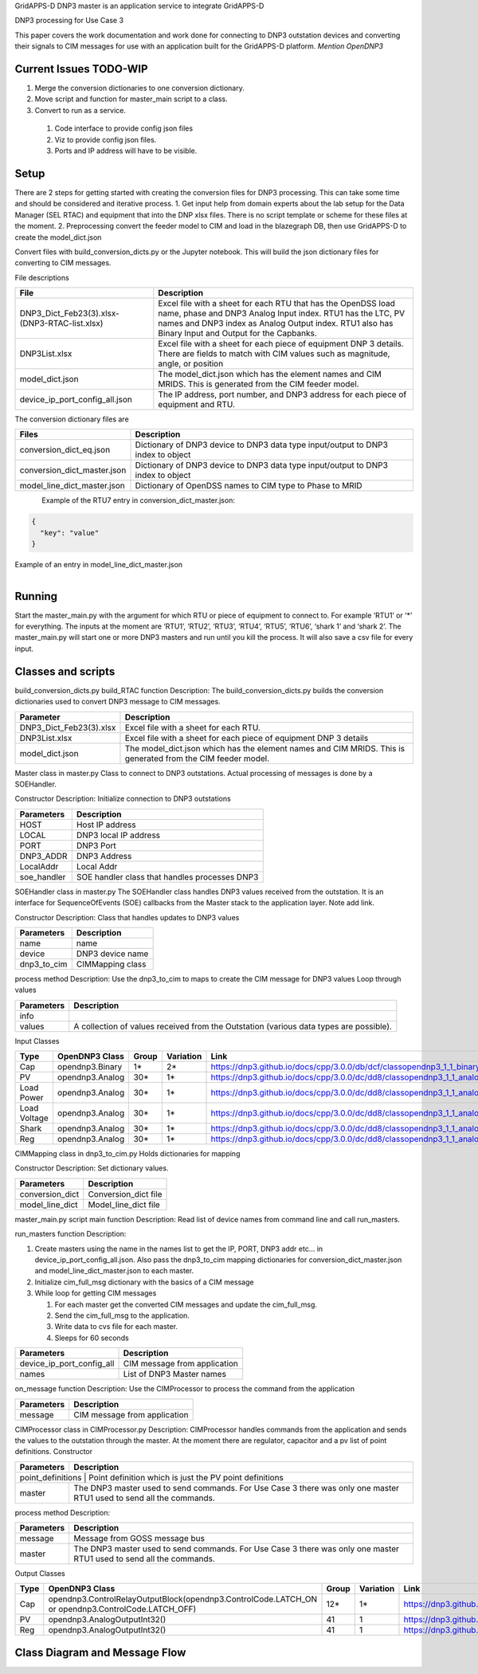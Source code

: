 
GridAPPS-D DNP3 master is an application service to integrate GridAPPS-D

DNP3 processing for Use Case 3

This paper covers the work documentation and work done for connecting to DNP3 outstation devices and converting their signals to CIM messages for use with an application built for the GridAPPS-D platform. *Mention OpenDNP3*

Current Issues TODO-WIP
^^^^^^^^^^^^^^^^^^^^^^^

#. Merge the conversion dictionaries to one conversion dictionary.
#.	Move script and function for master_main script to a class.
#.	Convert to run as a service.

   #. Code interface to provide config json files
   #. Viz to provide config json files.
   #. Ports and IP address will have to be visible.

Setup
^^^^^

There are 2 steps for getting started with creating the conversion files for DNP3 processing. This can take some time and should be considered and iterative process.
1.	Get input help from domain experts about the lab setup for the Data Manager (SEL RTAC) and equipment that into the DNP xlsx files. There is no script template or scheme for these files at the moment.
2.	Preprocessing convert the feeder model to CIM and load in the blazegraph DB, then use GridAPPS-D to create the model_dict.json

Convert files with build_conversion_dicts.py or the Jupyter notebook. This will build the json dictionary files for converting to CIM messages.

File descriptions

+-------------------------------------------------+-------------------------------------------------------------------------------------------------------------------------------------------------------------------------------------------------------------------------------------+
| File                                            | Description                                                                                                                                                                                                                         |
+=================================================+=====================================================================================================================================================================================================================================+
| DNP3_Dict_Feb23(3).xlsx- (DNP3-RTAC-list.xlsx)  | Excel file with a sheet for each RTU that has the OpenDSS load name, phase and DNP3 Analog Input index. RTU1 has the LTC, PV names and DNP3 index as Analog Output index.  RTU1 also has Binary Input and Output for the Capbanks.  |
+-------------------------------------------------+-------------------------------------------------------------------------------------------------------------------------------------------------------------------------------------------------------------------------------------+
| DNP3List.xlsx                                   | Excel file with a sheet for each piece of equipment DNP 3 details. There are fields to match with CIM values such as magnitude, angle, or position                                                                                  |
+-------------------------------------------------+-------------------------------------------------------------------------------------------------------------------------------------------------------------------------------------------------------------------------------------+
| model_dict.json                                 | The model_dict.json which has the element names and CIM MRIDS. This is generated from the CIM feeder model.                                                                                                                         |
+-------------------------------------------------+-------------------------------------------------------------------------------------------------------------------------------------------------------------------------------------------------------------------------------------+
| device_ip_port_config_all.json                  | The IP address, port number, and DNP3 address for each piece of equipment and RTU.                                                                                                                                                  |
+-------------------------------------------------+-------------------------------------------------------------------------------------------------------------------------------------------------------------------------------------------------------------------------------------+


The conversion dictionary files are

+------------------------------+-----------------------------------------------------------------------------------+
| Files                        | Description                                                                       |
+==============================+===================================================================================+
| conversion_dict_eq.json      | Dictionary of DNP3 device to DNP3 data type input/output to DNP3 index to object  |
+------------------------------+-----------------------------------------------------------------------------------+
| conversion_dict_master.json  | Dictionary of DNP3 device to DNP3 data type input/output to DNP3 index to object  |
+------------------------------+-----------------------------------------------------------------------------------+
| model_line_dict_master.json  | Dictionary of OpenDSS names to CIM type to Phase to MRID                          |
+------------------------------+-----------------------------------------------------------------------------------+


.. figure::  _static/ConversionDictionary.png
    :align: left
    :alt: ConversionDictionary
    :figclass: align-left

Example of the RTU7 entry in conversion_dict_master.json:

.. code-block:: JSON

    {
      "key": "value"
    }

.. code-block:: JSON
    :caption: Conversion Dict Example

    {
        "RTU_7": {
           "Analog input": {
             "0": {
               "DSS to OdeepC Meter Point": "P_Tran_xf_701_1095507_5022.1",
               "Measurement": "Real Power",
               "DSS Marker": 11.0,
               "RTAC RTU Address": 1.0,
               "Analog In Index": 0,
               "RTU port": 20007,
               "RTAC IP": "10.79.91.42",
               "Multiplier": "",
               "index": 0,
               "CIM phase": "A",
               "CIM attribute": "magnitude",
               "CIM units": "VA",
               "CIM name": "tran_xf_701_1095507_5022"
             }
          }
        }
    }

Example of an entry in model_line_dict_master.json

.. figure:: _static/ModelDictionary.png
    :align: left
    :alt: ModelDictionary
    :figclass: align-left

.. code-block:: JSON
    :caption: Model Dictionary Example

    {
        "tran_xf_701_1095511_5025": {
           "VA": {
             "A": {
               "mrid": "_262c1051-d1f3-4210-8464-7fc184c65290",
               "type": "angle"
             }
           },
           "PNV": {
             "A": {
               "mrid": "_b546b42e-43b6-4efc-87eb-d3e215c86957",
               "type": "angle"
             }
           }
        }
    }


Running
^^^^^^^

Start the master_main.py with the argument for which RTU or piece of equipment to connect to. For example ‘RTU1’ or  ‘*’ for everything. The inputs at the moment are ‘RTU1’, ‘RTU2’, ‘RTU3’, ‘RTU4’, ‘RTU5’, ‘RTU6’, ‘shark 1’ and ‘shark 2’. The master_main.py will start one or more DNP3 masters and run until you kill the process. It will also save a csv file for every input.

.. code-block:: BASH
    :caption: master_main example

    python master_main.py ‘*’

Classes and scripts
^^^^^^^^^^^^^^^^^^^

build_conversion_dicts.py
build_RTAC function
Description: The build_conversion_dicts.py builds the conversion dictionaries used to convert DNP3 message to CIM messages.

+--------------------------+--------------------------------------------------------------------------------------------------------------+
| Parameter                | Description                                                                                                  |
+==========================+==============================================================================================================+
| DNP3_Dict_Feb23(3).xlsx  | Excel file with a sheet for each RTU.                                                                        |
+--------------------------+--------------------------------------------------------------------------------------------------------------+
| DNP3List.xlsx            | Excel file with a sheet for each piece of equipment DNP 3 details                                            |
+--------------------------+--------------------------------------------------------------------------------------------------------------+
| model_dict.json          | The model_dict.json which has the element names and CIM MRIDS. This is generated from the CIM feeder model.  |
+--------------------------+--------------------------------------------------------------------------------------------------------------+

Master class in master.py
Class to connect to DNP3 outstations. Actual processing of messages is done by a SOEHandler.

Constructor
Description:
Initialize connection to DNP3 outstations

+-------------+-------------------------------------------------+
| Parameters  | Description                                     |
+=============+=================================================+
| HOST        | Host IP address                                 |
+-------------+-------------------------------------------------+
| LOCAL       | DNP3 local IP address                           |
+-------------+-------------------------------------------------+
| PORT        | DNP3 Port                                       |
+-------------+-------------------------------------------------+
| DNP3_ADDR   | DNP3 Address                                    |
+-------------+-------------------------------------------------+
| LocalAddr   | Local Addr                                      |
+-------------+-------------------------------------------------+
| soe_handler | SOE handler class that handles processes DNP3   |
+-------------+-------------------------------------------------+


SOEHandler class in master.py
The SOEHandler class handles DNP3 values received from the outstation.
It is an interface for SequenceOfEvents (SOE) callbacks from the Master stack to the application layer. Note add link.

Constructor
Description: Class that handles updates to DNP3 values

+-------------+-------------------+
| Parameters  | Description       |
+=============+===================+
| name        | name              |
+-------------+-------------------+
| device      | DNP3 device name  |
+-------------+-------------------+
| dnp3_to_cim | CIMMapping class  |
+-------------+-------------------+

process method
Description:
Use the dnp3_to_cim to maps to create the CIM message for DNP3 values
Loop through values

+-------------+-----------------------------------------------------------------------------------------+
| Parameters  | Description                                                                             |
+=============+=========================================================================================+
| info        |                                                                                         |
+-------------+-----------------------------------------------------------------------------------------+
| values      | A collection of values received from the Outstation (various data types are possible).  |
+-------------+-----------------------------------------------------------------------------------------+

Input Classes

+---------------+-----------------+--------+------------+-----------------------------------------------------------------------------+
| Type          | OpenDNP3 Class  | Group  | Variation  | Link                                                                        |
+===============+=================+========+============+=============================================================================+
| Cap           | opendnp3.Binary | 1*     | 2*         | https://dnp3.github.io/docs/cpp/3.0.0/db/dcf/classopendnp3_1_1_binary.html  |
+---------------+-----------------+--------+------------+-----------------------------------------------------------------------------+
| PV            | opendnp3.Analog | 30*    | 1*         | https://dnp3.github.io/docs/cpp/3.0.0/dc/dd8/classopendnp3_1_1_analog.html  |
+---------------+-----------------+--------+------------+-----------------------------------------------------------------------------+
| Load Power    | opendnp3.Analog | 30*    | 1*         | https://dnp3.github.io/docs/cpp/3.0.0/dc/dd8/classopendnp3_1_1_analog.html  |
+---------------+-----------------+--------+------------+-----------------------------------------------------------------------------+
| Load Voltage  | opendnp3.Analog | 30*    | 1*         | https://dnp3.github.io/docs/cpp/3.0.0/dc/dd8/classopendnp3_1_1_analog.html  |
+---------------+-----------------+--------+------------+-----------------------------------------------------------------------------+
| Shark         | opendnp3.Analog | 30*    | 1*         | https://dnp3.github.io/docs/cpp/3.0.0/dc/dd8/classopendnp3_1_1_analog.html  |
+---------------+-----------------+--------+------------+-----------------------------------------------------------------------------+
| Reg           | opendnp3.Analog | 30*    | 1*         | https://dnp3.github.io/docs/cpp/3.0.0/dc/dd8/classopendnp3_1_1_analog.html  |
+---------------+-----------------+--------+------------+-----------------------------------------------------------------------------+


CIMMapping class in dnp3_to_cim.py
Holds dictionaries for mapping

Constructor
Description:
Set dictionary values.

+------------------+-----------------------+
| Parameters       | Description           |
+==================+=======================+
| conversion_dict  | Conversion_dict file  |
+------------------+-----------------------+
| model_line_dict  | Model_line_dict file  |
+------------------+-----------------------+

master_main.py script
main function
Description:
Read list of device names from command line and call run_masters.

run_masters function
Description:

#. Create masters using the name in the names list to get the IP, PORT, DNP3 addr etc... in  device_ip_port_config_all.json. Also pass the dnp3_to_cim mapping dictionaries for conversion_dict_master.json and model_line_dict_master.json to each master.
#. Initialize cim_full_msg dictionary with the basics of a CIM message
#. While loop for getting CIM messages

   #. For each master get the converted CIM messages and update the cim_full_msg.
   #. Send the cim_full_msg to the application.
   #. Write data to cvs file for each master.
   #. Sleeps for 60 seconds

+----------------------------+-------------------------------+
| Parameters                 | Description                   |
+============================+===============================+
| device_ip_port_config_all  | CIM message from application  |
+----------------------------+-------------------------------+
| names                      | List of DNP3 Master names     |
+----------------------------+-------------------------------+


on_message function
Description:
Use the CIMProcessor to process the command from the application

+-------------+-------------------------------+
| Parameters  | Description                   |
+=============+===============================+
| message     | CIM message from application  |
+-------------+-------------------------------+


CIMProcessor class in CIMProcessor.py
Description:
CIMProcessor handles commands from the application and sends the values to the outstation through the master.
At the moment there are regulator, capacitor and a pv list of point definitions.
Constructor

+---------------------+----------------------------------------------------------------------------------------------------------------------+
| Parameters          | Description                                                                                                          |
+=====================+======================================================================================================================+
| point_definitions  | Point definition which is just the PV point definitions                                                               |
+---------------------+----------------------------------------------------------------------------------------------------------------------+
| master              | The DNP3 master used to send commands. For Use Case 3 there was only one master RTU1 used to send all the commands.  |
+---------------------+----------------------------------------------------------------------------------------------------------------------+


process method
Description:

.. code-block::
    :caption: Pseudo code for processing

    Get the control_values from the messages.
    Pseudo code for processing control input commands from message:
    For command in control_values:
        For point in point_list:
            If command.get("object") == point.measurement_id:
                point.value = command.get("value")
                                           master.send_direct_operate_command(point.value,
                                                                                            temp_index,
                                                                            command_callback)


+-------------+----------------------------------------------------------------------------------------------------------------------+
| Parameters  | Description                                                                                                          |
+=============+======================================================================================================================+
| message     | Message from GOSS message bus                                                                                        |
+-------------+----------------------------------------------------------------------------------------------------------------------+
| master      | The DNP3 master used to send commands. For Use Case 3 there was only one master RTU1 used to send all the commands.  |
+-------------+----------------------------------------------------------------------------------------------------------------------+

Output Classes

+-------+------------------------------------------------------------------------------------------------------+--------+------------+-------------------------------------------------------------------------------------------------+
| Type  | OpenDNP3 Class                                                                                       | Group  | Variation  | Link                                                                                            |
+=======+======================================================================================================+========+============+=================================================================================================+
| Cap   | opendnp3.ControlRelayOutputBlock(opendnp3.ControlCode.LATCH_ON or opendnp3.ControlCode.LATCH_OFF)    | 12*    | 1*         | https://dnp3.github.io/docs/cpp/3.0.0/d4/d3c/classopendnp3_1_1_control_relay_output_block.html  |
+-------+------------------------------------------------------------------------------------------------------+--------+------------+-------------------------------------------------------------------------------------------------+
| PV    |  opendnp3.AnalogOutputInt32()                                                                        | 41     | 1          | https://dnp3.github.io/docs/cpp/3.0.0/de/d53/classopendnp3_1_1_analog_output_int32.html         |
+-------+------------------------------------------------------------------------------------------------------+--------+------------+-------------------------------------------------------------------------------------------------+
| Reg   | opendnp3.AnalogOutputInt32()                                                                         | 41     | 1          | https://dnp3.github.io/docs/cpp/3.0.0/de/d53/classopendnp3_1_1_analog_output_int32.html         |
+-------+------------------------------------------------------------------------------------------------------+--------+------------+-------------------------------------------------------------------------------------------------+

Class Diagram and Message Flow
^^^^^^^^^^^^^^^^^^^^^^^^^^^^^^

.. figure:: _static/MessageFlow.png
    :align: left
    :alt: MessageFlow
    :figclass: align-left

.. figure:: _static/SimpleClass.png
    :align: left
    :alt: SimpleClass
    :figclass: align-left

